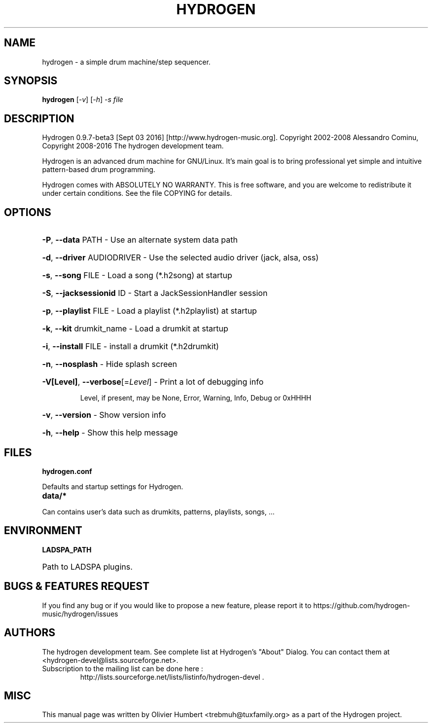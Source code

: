 .TH HYDROGEN "1" "September 2016" "hydrogen 0.9.7-beta3" "User Commands"
.SH NAME
hydrogen \- a simple drum machine/step sequencer.
.SH SYNOPSIS
.PP
.B hydrogen
[\fI-v\fR] [\fI-h\fR] \fI-s file\fR
.SH DESCRIPTION
.PP
Hydrogen 0.9.7-beta3 [Sept 03 2016]  [http://www.hydrogen\-music.org].
Copyright 2002\-2008 Alessandro Cominu,
Copyright 2008\-2016 The hydrogen development team.
.PP
Hydrogen is an advanced drum machine for GNU/Linux.
It's main goal is to bring professional yet simple and intuitive pattern-based drum programming.
.PP
Hydrogen comes with ABSOLUTELY NO WARRANTY.
This is free software, and you are welcome to redistribute it
under certain conditions. See the file COPYING for details.
.SH OPTIONS
.HP
\fB\-P\fR, \fB\-\-data\fR PATH \- Use an alternate system data path
.HP
\fB\-d\fR, \fB\-\-driver\fR AUDIODRIVER \- Use the selected audio driver (jack, alsa, oss)
.HP
\fB\-s\fR, \fB\-\-song\fR FILE \- Load a song (*.h2song) at startup
.HP
\fB\-S\fR, \fB\-\-jacksessionid\fR ID \- Start a JackSessionHandler session
.HP
\fB\-p\fR, \fB\-\-playlist\fR FILE \- Load a playlist (*.h2playlist) at startup
.HP
\fB\-k\fR, \fB\-\-kit\fR drumkit_name - Load a drumkit at startup
.HP
\fB\-i\fR, \fB\-\-install\fR FILE - install a drumkit (*.h2drumkit)
.HP
\fB\-n\fR, \fB\-\-nosplash\fR \- Hide splash screen
.HP
\fB\-V[Level]\fR, \fB\-\-verbose\fR[=\fILevel\fR] \- Print a lot of debugging info
.IP
Level, if present, may be None, Error, Warning, Info, Debug or 0xHHHH
.HP
\fB\-v\fR, \fB\-\-version\fR \- Show version info
.HP
\fB\-h\fR, \fB\-\-help\fR \- Show this help message
.SH FILES
.TP
.B hydrogen.conf
.PP
Defaults and startup settings for Hydrogen.
.TP
.B data/*
.PP
Can contains user's data such as drumkits, patterns, playlists, songs, ...
.SH ENVIRONMENT
.PP
.B LADSPA_PATH
.HP 
Path to LADSPA plugins.
.SH BUGS & FEATURES REQUEST
.PP
If you find any bug or if you would like to propose a new feature, please report it to https://github.com/hydrogen-music/hydrogen/issues
.SH AUTHORS
.PP
The hydrogen development team. See complete list at Hydrogen's "About" Dialog. You can contact them at <hydrogen-devel@lists.sourceforge.net>.
.TP
Subscription to the mailing list can be done here :
.br
http://lists.sourceforge.net/lists/listinfo/hydrogen-devel .
.SH MISC
This manual page was written by Olivier Humbert <trebmuh@tuxfamily.org> as a part of the Hydrogen project.
